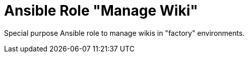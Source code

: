 :project_name: Ansible Role "Manage Wiki"
= {project_name}

Special purpose Ansible role to manage wikis in "factory" environments.
